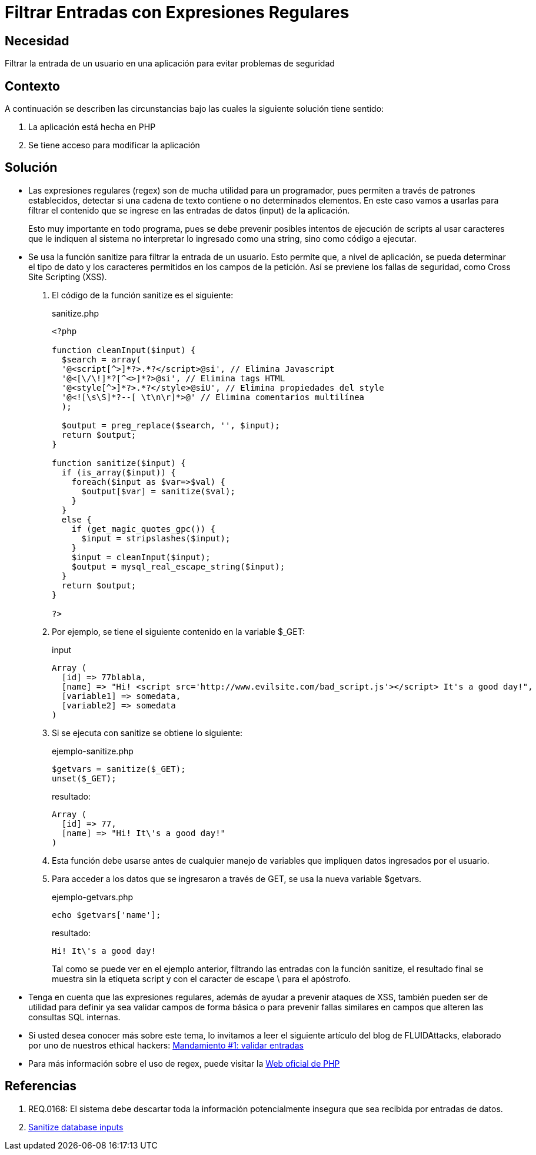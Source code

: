 :slug: defends/php/filtrar-entradas-regex/
:category: php
:description: Nuestros ethical hackers explican cómo evitar vulnerabilidades de seguridad mediante la programación segura en PHP, verificando y limpiando las entradas del sistema con ayuda de expresiones regulares, para evitar posibles explotaciones de XSS (Cross-site scripting).
:keywords: Php, Seguridad, Regex, Sanitize, XSS, Web.
:defends: yes

= Filtrar Entradas con Expresiones Regulares

== Necesidad

Filtrar la entrada de un usuario en una aplicación para evitar problemas de seguridad

== Contexto

A continuación se describen las circunstancias bajo las cuales la siguiente solución tiene
sentido:

. La aplicación está hecha en +PHP+
. Se tiene acceso para modificar la aplicación

== Solución

* Las expresiones regulares (+regex+) son de mucha utilidad
para un programador, pues permiten a través de patrones establecidos,
detectar si una cadena de texto contiene o no determinados elementos.
En este caso vamos a usarlas para filtrar el
contenido que se ingrese en las entradas de datos (+input+) de la aplicación.
+
Esto muy importante en todo programa,
pues se debe prevenir posibles intentos
de ejecución de scripts al usar caracteres que le indiquen al sistema no interpretar
lo ingresado como una +string+,
sino como código a ejecutar.

* Se usa la función +sanitize+ para filtrar la entrada de
un usuario.
Esto permite que, a nivel de aplicación,
se pueda determinar el tipo de dato y los caracteres permitidos en los
campos de la petición.
Así se previene los fallas de
seguridad, como +Cross Site Scripting+ (+XSS+).

. El código de la función +sanitize+ es el siguiente:
+
.sanitize.php
[source, php, linenums]
----
<?php

function cleanInput($input) {
  $search = array(
  '@<script[^>]*?>.*?</script>@si', // Elimina Javascript
  '@<[\/\!]*?[^<>]*?>@si', // Elimina tags HTML
  '@<style[^>]*?>.*?</style>@siU', // Elimina propiedades del style
  '@<![\s\S]*?--[ \t\n\r]*>@' // Elimina comentarios multilínea
  );

  $output = preg_replace($search, '', $input);
  return $output;
}

function sanitize($input) {
  if (is_array($input)) {
    foreach($input as $var=>$val) {
      $output[$var] = sanitize($val);
    }
  }
  else {
    if (get_magic_quotes_gpc()) {
      $input = stripslashes($input);
    }
    $input = cleanInput($input);
    $output = mysql_real_escape_string($input);
  }
  return $output;
}

?>
----

. Por ejemplo, se tiene el siguiente contenido en la variable +$_GET+:
+
.input
[source, php, linenums]
----
Array (
  [id] => 77blabla,
  [name] => "Hi! <script src='http://www.evilsite.com/bad_script.js'></script> It's a good day!",
  [variable1] => somedata,
  [variable2] => somedata
)
----

. Si se ejecuta con +sanitize+ se obtiene lo siguiente:
+
.ejemplo-sanitize.php
[source, php, linenums]
----
$getvars = sanitize($_GET);
unset($_GET);
----
+
.resultado:
[source, php]
----
Array (
  [id] => 77,
  [name] => "Hi! It\'s a good day!"
)
----

. Esta función debe usarse antes de cualquier manejo de
variables que impliquen datos ingresados por
el usuario.

. Para acceder a los datos que se ingresaron a través de
+GET+, se usa la nueva variable +$getvars+.
+
.ejemplo-getvars.php
[source, php, linenums]
----
echo $getvars['name'];
----
+
.resultado:
[source, text]
----
Hi! It\'s a good day!
----
+
Tal como se puede ver en el ejemplo anterior,
filtrando las entradas con la función +sanitize+,
el resultado final se muestra sin la etiqueta +script+ y
con el caracter de escape +\+ para el apóstrofo.

* Tenga en cuenta que las expresiones regulares,
además de ayudar a prevenir ataques de +XSS+,
también pueden ser de utilidad para definir ya sea validar campos de forma básica o
para prevenir fallas similares en campos que alteren las consultas +SQL+ internas.

* Si usted desea conocer más sobre este tema,
lo invitamos a leer el siguiente artículo del blog de +FLUIDAttacks+,
elaborado por uno de nuestros ethical hackers: [button]#link:../../../blog/mandamiento-validar-entradas/[Mandamiento #1: validar entradas]#

* Para más información sobre el uso de +regex+, puede visitar la link:http://php.net/manual/es/function.preg-match.php[Web oficial de PHP]

== Referencias

. REQ.0168: El sistema debe descartar toda la información potencialmente
insegura que sea recibida por entradas de datos.

. link:http://css-tricks.com/snippets/php/sanitize-database-inputs/[Sanitize database inputs]
